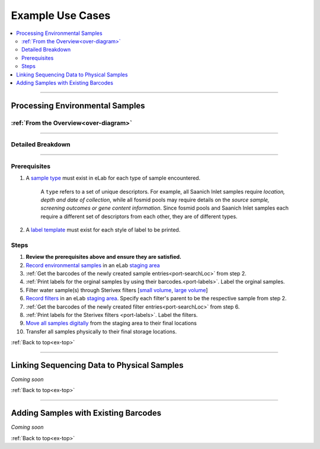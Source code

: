 .. |disclaimer| replace:: *The following is focused on the steps related to Limes and may not cover the experimental procedures in sufficient detail.*

.. _ex-title:

Example Use Cases
=================

.. _ex-top:

.. contents::
    :local:

-------------------------------

.. _ex-env:

Processing Environmental Samples
--------------------------------

:ref:`From the Overview<over-diagram>`
""""""""""""""""""""""""""""""""""""""

.. image:: res/ex-env-over.svg
    :scale: 40%

-------------------------------

Detailed Breakdown
""""""""""""""""""

.. image:: res/ex-env.svg

-------------------------------

Prerequisites
"""""""""""""
#. A `sample type <https://www.elabjournal.com/doc/AddingSampleTypes.html>`_ must exist in eLab for each type of sample encountered.

    A ``type`` refers to a set of unique descriptors. For example,
    all Saanich Inlet samples require *location, depth and date of collection*, while all
    fosmid pools may require details on the *source sample, screening outcomes or gene content
    information*. Since fosmid pools and Saanich Inlet samples each require a different set of descriptors
    from each other, they are of different types.

#. A `label template <https://elab.msl.ubc.ca/members/protocol/?protID=40950>`_ must exist for each style of label to be printed.

Steps
""""""
1. **Review the prerequisites above and ensure they are satisfied.**
2. `Record environmental samples <https://elab.msl.ubc.ca/members/protocol/?protID=40960>`_ in an eLab `staging area <https://elab.msl.ubc.ca/members/inventory/browser/?initStorageLayer=784024>`_
3. :ref:`Get the barcodes of the newly created sample entries<port-searchLoc>` from step 2.
4. :ref:`Print labels for the orginal samples by using their barcodes.<port-labels>`. Label the orginal samples.
5. Filter water sample(s) through Sterivex filters [`small volume <https://www.jove.com/v/1163/small-volume-1-3l-filtration-of-coastal-seawater-samples>`_, `large volume <https://www.jove.com/v/1161/large-volume-20l-filtration-of-coastal-seawater-samples>`_]
6. `Record filters <https://elab.msl.ubc.ca/members/protocol/?protID=40960>`_ in an eLab `staging area <https://elab.msl.ubc.ca/members/inventory/browser/?initStorageLayer=784024>`_. Specify each filter's parent to be the respective sample from step 2.
7. :ref:`Get the barcodes of the newly created filter entries<port-searchLoc>` from step 6.
8. :ref:`Print labels for the Sterivex filters <port-labels>`. Label the filters.
9. `Move all samples digitally <https://www.elabjournal.com/doc/MovingSamples.html>`_ from the staging area to their final locations
10. Transfer all samples physically to their final storage locations.

:ref:`Back to top<ex-top>`

------------------------------------

Linking Sequencing Data to Physical Samples
-----------------------------------------------

*Coming soon*

:ref:`Back to top<ex-top>`

------------------------------------

Adding Samples with Existing Barcodes
-----------------------------------------------

*Coming soon*

:ref:`Back to top<ex-top>`